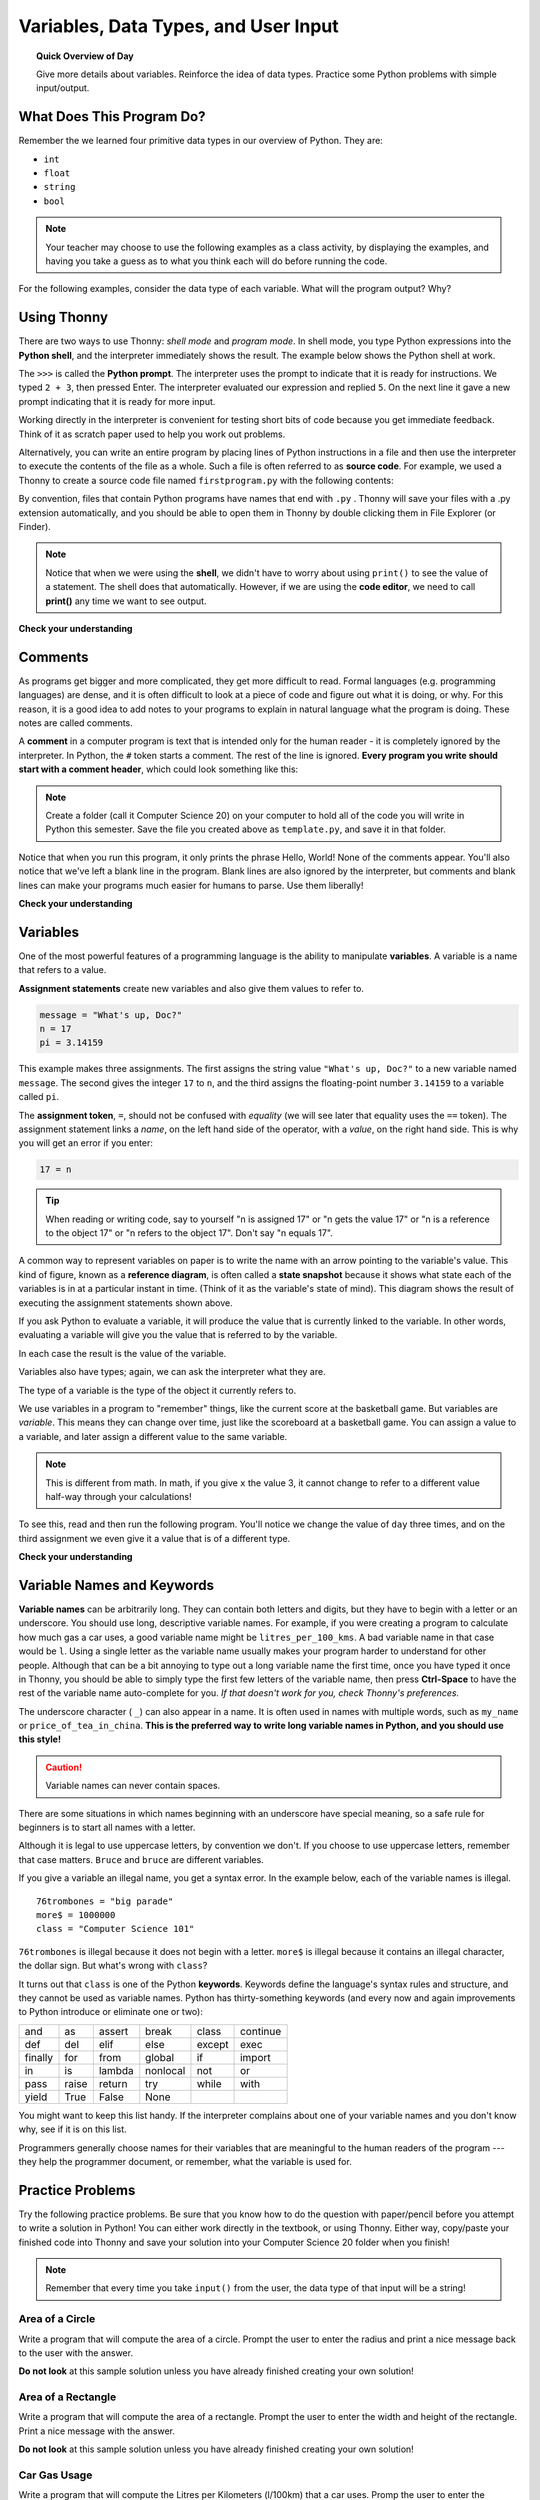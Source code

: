 
.. qnum::
   :prefix: intro-1
   :start: 1


Variables, Data Types, and User Input
======================================

.. topic:: Quick Overview of Day

    Give more details about variables. Reinforce the idea of data types. Practice some Python problems with simple input/output.


.. reveal:: curriculum_addressed
    :showtitle: Curriculum Objectives Addressed In This Section

    - **CS20-CP1** Apply various problem-solving strategies to solve programming problems throughout Computer Science 20.
    - **CS20-FP1** Utilize different data types, including integer, floating point, Boolean and string, to solve programming problems.


What Does This Program Do?
---------------------------

Remember the we learned four primitive data types in our overview of Python. They are:

- ``int``
- ``float``
- ``string``
- ``bool``


.. note:: Your teacher may choose to use the following examples as a class activity, by displaying the  examples, and having you take a guess as to what you think each will do before running the code. 

For the following examples, consider the data type of each variable. What will the program output? Why?

.. activecode:: wdtpd_variable_assignment_1
    :caption: What will this program print?
    :nocodelens:

    x = 4
    y = 3 + x
    print(x + y)

.. activecode:: wdtpd_variable_assignment_3
    :caption: What will this program print?
    :nocodelens:

    x = 4
    y = 3
    z = "five"
    x = 2
    print(x + y)

.. activecode:: wdtpd_variable_assignment_2
    :caption: What will this program print?
    :nocodelens:

    x = 4
    y = 3
    z = "five"
    print(y + z)


Using Thonny
-------------

There are two ways to use Thonny: *shell mode* and *program
mode*. In shell mode, you type Python expressions into the **Python shell**,
and the interpreter immediately shows the result.  The example below shows the Python shell at work.

.. image:: images/thonny_shell.png

The ``>>>`` is called the **Python prompt**. The interpreter uses the prompt to
indicate that it is ready for instructions. We typed ``2 + 3``, then pressed Enter.  The
interpreter evaluated our expression and replied ``5``. On the next line
it gave a new prompt indicating that it is ready for more input.

Working directly in the interpreter is convenient for testing short bits of
code because you get immediate feedback. Think of it as scratch paper used to
help you work out problems.

Alternatively, you can write an entire program by placing lines of Python instructions
in a file and then use the interpreter to
execute the contents of the file as a whole. Such a file is often referred to as **source code**.  For
example, we used a Thonny to create a source code file named ``firstprogram.py`` with
the following contents:

.. image:: images/thonny_editor.png

By convention, files that contain Python programs have names that end with
``.py`` .  Thonny will save your files with a .py extension automatically, and you should be able to open them in Thonny by double clicking them in File Explorer (or Finder).

.. note:: Notice that when we were using the **shell**, we didn't have to worry about using ``print()`` to see the value of a statement. The shell does that automatically. However, if we are using the **code editor**, we need to call **print()** any time we want to see output. 


**Check your understanding**

.. mchoice:: question1_2_1
   :answer_a: the instructions in a program, stored in a file.
   :answer_b: the language that you are programming in (e.g., Python).
   :answer_c: the environment/tool in which you are programming.
   :answer_d: the number (or "code") that you must input at the top of each program to tell the computer how to execute your program.
   :correct: a
   :feedback_a: The file that contains the instructions written in the high level language is called the source code file.
   :feedback_b: This language is simply called the programming language, or simply the language.
   :feedback_c: The environment may be called the IDE, or integrated development environment, though not always.
   :feedback_d: There is no such number that you must type in at the start of your program.

   Source code is another name for:


Comments
--------

As programs get bigger and more complicated, they get more difficult to read.
Formal languages (e.g. programming languages) are dense, and it is often difficult to look at a piece of code and figure out what it is doing, or why.
For this reason, it is a good idea to add notes to your programs to explain in
natural language what the program is doing.  These notes are called comments.

A **comment** in a computer program is text that is intended only for the human
reader - it is completely ignored by the interpreter.
In Python, the ``#`` token starts a comment.  The rest of the line is ignored.
**Every program you write should start with a comment header**, which could look something like this:

.. activecode:: ch01_3

    #---------------------------------------------------
    # First Python Program
    # Dan Schellenberg
    # Oct 16, 2017
    #---------------------------------------------------

    print("Hello, World!")


.. note:: Create a folder (call it Computer Science 20) on your computer to hold all of the code you will write in Python this semester. Save the file you created above as ``template.py``, and save it in that folder.

Notice that when you run this program, it only prints the phrase Hello, World!  None of the comments appear. You'll also notice that we've left a blank line in the program.  Blank lines
are also ignored by the interpreter, but comments and blank lines can make your
programs much easier for humans to parse.  Use them liberally!

**Check your understanding**

.. mchoice:: question1_12_1
   :answer_a: To tell the computer what you mean in your program.
   :answer_b: For the people who are reading your code to know, in natural language, what the program is doing.
   :answer_c: Nothing, they are extraneous information that is not needed.
   :answer_d: Nothing in a short program.  They are only needed for really large programs.
   :correct: b
   :feedback_a: Comments are ignored by the computer.
   :feedback_b: The computer ignores comments.  It's for the humans that will "consume" your program.
   :feedback_c: Comments can provide much needed information for anyone reading the program.
   :feedback_d: Even small programs benefit from comments.

   What are comments for?


Variables
---------

One of the most powerful features of a programming language is the ability to
manipulate **variables**. A variable is a name that refers to a value.

**Assignment statements** create new variables and also give them values to refer to.

.. sourcecode:: python

    message = "What's up, Doc?"
    n = 17
    pi = 3.14159

This example makes three assignments. The first assigns the string value
``"What's up, Doc?"`` to a new variable named ``message``. The second gives the
integer ``17`` to ``n``, and the third assigns the floating-point number
``3.14159`` to a variable called ``pi``.

The **assignment token**, ``=``, should not be confused with *equality* (we will see later that equality uses the
``==`` token).  The assignment statement links a *name*, on the left hand
side of the operator, with a *value*, on the right hand side.  This is why you
will get an error if you enter:

.. sourcecode:: python

    17 = n

.. tip::

   When reading or writing code, say to yourself "n is assigned 17" or "n gets
   the value 17" or "n is a reference to the object 17" or "n refers to the object 17".  Don't say "n equals 17".

A common way to represent variables on paper is to write the name with an arrow
pointing to the variable's value. This kind of figure, known as a **reference diagram**, is often called a **state
snapshot** because it shows what state each of the variables is in at a
particular instant in time.  (Think of it as the variable's state of mind).
This diagram shows the result of executing the assignment statements shown above.

.. image:: images/refdiagram1.png
   :alt: Reference Diagram

If you ask Python to evaluate a variable, it will produce the value
that is currently linked to the variable.  In other words, evaluating a variable will give you the value that is referred to
by the variable.

.. activecode:: ch02_9
    :nocanvas:

    message = "What's up, Doc?"
    n = 17
    pi = 3.14159

    print(message)
    print(n)
    print(pi)

In each case the result is the value of the variable.

Variables also have types; again, we can ask the interpreter what they are.

.. activecode:: ch02_10
    :nocanvas:

    message = "What's up, Doc?"
    n = 17
    pi = 3.14159

    print(type(message))
    print(type(n))
    print(type(pi))


The type of a variable is the type of the object it currently refers to.


We use variables in a program to "remember" things, like the current score at
the basketball game.  But variables are *variable*. This means they can change
over time, just like the scoreboard at a basketball game.  You can assign a value
to a variable, and later assign a different value to the same variable.

.. note::

    This is different from math. In math, if you give ``x`` the value 3, it
    cannot change to refer to a different value half-way through your
    calculations!

To see this, read and then run the following program.
You'll notice we change the value of ``day`` three times, and on the third
assignment we even give it a value that is of a different type.


.. codelens:: ch02_11
    :showoutput:

    day = "Thursday"
    print(day)
    day = "Friday"
    print(day)
    day = 21
    print(day)


**Check your understanding**

.. mchoice:: test_question2_3_2
   :answer_a: Nothing is printed. A runtime error occurs.
   :answer_b: Thursday
   :answer_c: 32.5
   :answer_d: 19
   :correct: d
   :feedback_a: It is legal to change the type of data that a variable holds in Python.
   :feedback_b: This is the first value assigned to the variable day, but the next statements reassign that variable to new values.
   :feedback_c: This is the second value assigned to the variable day, but the next statement reassigns that variable to a new value.
   :feedback_d: The variable day will contain the last value assigned to it when it is printed.

   What is printed when the following statements execute?

   .. code-block:: python

     day = "Thursday"
     day = 32.5
     day = 19
     print(day)


Variable Names and Keywords
---------------------------

**Variable names** can be arbitrarily long. They can contain both letters and
digits, but they have to begin with a letter or an underscore. You should use long, descriptive variable names. For example, if you were creating a program to calculate how much gas a car uses, a good variable name might be ``litres_per_100_kms``. A bad variable name in that case would be ``l``. Using a single letter as the variable name usually makes your program harder to understand for other people. Although that can be a bit annoying to type out a long variable name the first time, once you have typed it once in Thonny, you should be able to simply type the first few letters of the variable name, then press **Ctrl-Space** to have the rest of the variable name auto-complete for you. *If that doesn't work for you, check Thonny's preferences.*



The underscore character ( ``_``) can also appear in a name. It is often used in
names with multiple words, such as ``my_name`` or ``price_of_tea_in_china``. **This is the preferred way to write long variable names in Python, and you should use this style!**

.. caution::

   Variable names can never contain spaces.

There are some situations in which names beginning with an underscore have
special meaning, so a safe rule for beginners is to start all names with a
letter.

Although it is legal to use uppercase letters, by convention we don't. If you choose to use uppercase letters, remember that case matters. ``Bruce`` and ``bruce`` are different variables.

If you give a variable an illegal name, you get a syntax error.  In the example below, each
of the variable names is illegal.

::

    76trombones = "big parade"
    more$ = 1000000
    class = "Computer Science 101"


``76trombones`` is illegal because it does not begin with a letter.  ``more$``
is illegal because it contains an illegal character, the dollar sign. But
what's wrong with ``class``?

It turns out that ``class`` is one of the Python **keywords**. Keywords define
the language's syntax rules and structure, and they cannot be used as variable
names.
Python has thirty-something keywords (and every now and again improvements to
Python introduce or eliminate one or two):

======== ======== ======== ======== ======== ========
and      as       assert   break    class    continue
def      del      elif     else     except   exec
finally  for      from     global   if       import
in       is       lambda   nonlocal not      or
pass     raise    return   try      while    with
yield    True     False    None
======== ======== ======== ======== ======== ========

You might want to keep this list handy. If the interpreter complains about one
of your variable names and you don't know why, see if it is on this list.

Programmers generally choose names for their variables that are meaningful to
the human readers of the program --- they help the programmer document, or
remember, what the variable is used for.


Practice Problems
------------------

Try the following practice problems. Be sure that you know how to do the question with paper/pencil before you attempt to write a solution in Python! You can either work directly in the textbook, or using Thonny. Either way, copy/paste your finished code into Thonny and save your solution into your Computer Science 20 folder when you finish!

.. note:: Remember that every time you take ``input()`` from the user, the data type of that input will be a string!


Area of a Circle
~~~~~~~~~~~~~~~~

Write a program that will compute the area of a circle.  Prompt the user to enter the radius and print a nice message back to the user with the answer.
   
.. activecode:: practice_problem_variables_data_types_1
    :nocodelens:

    # Area of a Circle Calculator
    # Put Your Name Here
    # Put the Date Here

    # your code goes here

**Do not look** at this sample solution unless you have already finished creating your own solution!

.. reveal:: reveal_solution_practice_problem_variables_data_types_1
    :showtitle: Reveal Solution
    :hidetitle: Hide Solution

    This is one possible solution::

        # Area of a Circle Calculator
        # Dan Schellenberg
        # Oct 18, 2017

        pi = 3.14

        radius = input("Please enter the radius: ")
        radius = float(radius)  #convert input into a number

        area = pi*radius**2

        print("The area of the circle is", area)



Area of a Rectangle
~~~~~~~~~~~~~~~~~~~

Write a program that will compute the area of a rectangle.  Prompt the user to enter the width and height of the rectangle. Print a nice message with the answer.
   
.. activecode:: practice_problem_variables_data_types_2
    :nocodelens:

    # Area of a Rectangle Calculator
    # Put Your Name Here
    # Put the Date Here

    # your code goes here


**Do not look** at this sample solution unless you have already finished creating your own solution!

.. reveal:: reveal_solution_practice_problem_variables_data_types_2
    :showtitle: Reveal Solution
    :hidetitle: Hide Solution

    This is one possible solution::

        # Area of a Rectangle Calculator
        # Dan Schellenberg
        # Oct 19, 2017

        length = input("Enter the length of the rectangle: ")
        width = input("Enter the width of the rectangle: ")

        #convert user input into numbers
        length = float(length)
        width = float(width)

        area = length * width
        print("The area of the rectangle is", area)



Car Gas Usage
~~~~~~~~~~~~~

Write a program that will compute the Litres per Kilometers (l/100km) that a car uses. Promp the user to enter the number of kilometers driven, and the number of litres used. Print a nice message with the answer in liters/100kms. *Note: If you aren't sure how to calculate L/100km, you should try to calculate it by hand before writing a program. To help you check your work, if you drove 500km, and used 35L of gas, you should calculate using 7 L/100km*.

.. activecode:: practice_problem_variables_data_types_3
    :nocodelens:

    # Gas Mileage Calculator
    # Put Your Name Here
    # Put the Date Here

    # your code goes here


**Do not look** at this sample solution unless you have already finished creating your own solution!

.. reveal:: reveal_solution_practice_problem_variables_data_types_2
    :showtitle: Reveal Solution
    :hidetitle: Hide Solution

    This is one possible solution::

        # Gas Mileage Calculator
        # Dan Schellenberg
        # Oct 19, 2017

        kilometers_driven = input("How many kilometers did you drive? ")
        litres_used = input("How many litres of gas did it take? ")

        #convert user input to numbers
        kilometers_driven = float(kilometers_driven)
        litres_used = float(litres_used)

        gas_usage = litres_used / kilometers_driven * 100

        print("Your car is using", gas_usage, "L/100km")


If You Finish Early
~~~~~~~~~~~~~~~~~~~~

If you completed all the questions above before the end of class, you might want to try making a calculator for a more complicated math problem. 